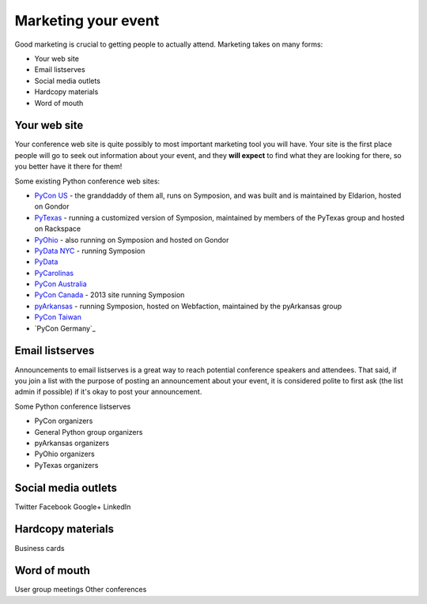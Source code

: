 
Marketing your event
====================

Good marketing is crucial to getting people to actually attend. Marketing takes on many forms:

* Your web site
* Email listserves
* Social media outlets
* Hardcopy materials
* Word of mouth

Your web site
-------------

Your conference web site is quite possibly to most important marketing tool you will have. Your site is the first place people will go to seek out information about your event, and they **will expect** to find what they are looking for there, so you better have it there for them!

Some existing Python conference web sites:

* `PyCon US`_ - the granddaddy of them all, runs on Symposion, and was built and is maintained by Eldarion, hosted on Gondor
* `PyTexas`_ - running a customized version of Symposion, maintained by members of the PyTexas group and hosted on Rackspace
* `PyOhio`_ - also running on Symposion and hosted on Gondor
* `PyData NYC`_ - running Symposion
* `PyData`_
* `PyCarolinas`_
* `PyCon Australia`_
* `PyCon Canada`_ - 2013 site running Symposion
* `pyArkansas`_ - running Symposion, hosted on Webfaction, maintained by the pyArkansas group
* `PyCon Taiwan`_
* `PyCon Germany`_

Email listserves
----------------

Announcements to email listserves is a great way to reach potential conference speakers and attendees. That said, if you join a list with the purpose of posting an announcement about your event, it is considered polite to first ask (the list admin if possible) if it's okay to post your announcement. 

Some Python conference listserves

* PyCon organizers
* General Python group organizers
* pyArkansas organizers
* PyOhio organizers
* PyTexas organizers

Social media outlets
--------------------

Twitter
Facebook
Google+
LinkedIn

Hardcopy materials
------------------

Business cards

Word of mouth
-------------

User group meetings
Other conferences

.. _PyCon US: https://us.pycon.org/
.. _PyTexas: http://www.pytexas.org/
.. _PyOhio: http://pyohio.org/
.. _PyData NYC: http://nyc2012.pydata.org/
.. _PyCarolinas: http://www.pycarolinas.org
.. _PyCon Australia: http://www.pycon-au.org
.. _pyArkansas: http://www.pyarkansas.org
.. _PyCon Canada: http://www.pycon.ca
.. _PyData: http://www.pydata.org
.. _PyCon Australia: http://www.pycon-au.org
.. _PyCon Taiwan: http://tw.pycon.org/
.. _PyCon Bermany: http://de.pycon.org

